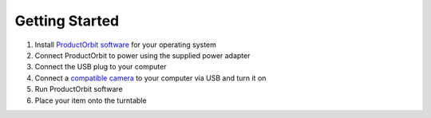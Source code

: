 Getting Started
===============

1. Install `ProductOrbit software <http://productorbit.com/downloads.php>`_ for your operating system
2. Connect ProductOrbit to power using the supplied power adapter
3. Connect the USB plug to your computer
4. Connect a `compatible camera <http://productorbit.com/specifications.php#cameras>`_ to your computer via USB and turn it on
5. Run ProductOrbit software
6. Place your item onto the turntable